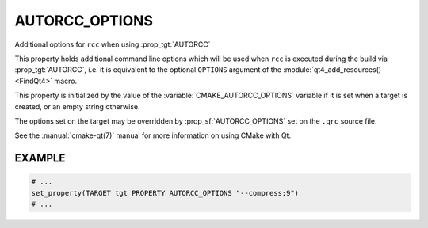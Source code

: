 AUTORCC_OPTIONS
---------------

Additional options for ``rcc`` when using :prop_tgt:`AUTORCC`

This property holds additional command line options which will be used
when ``rcc`` is executed during the build via :prop_tgt:`AUTORCC`,
i.e. it is equivalent to the optional ``OPTIONS`` argument of the
:module:`qt4_add_resources() <FindQt4>` macro.

This property is initialized by the value of the
:variable:`CMAKE_AUTORCC_OPTIONS` variable if it is set when a target is
created, or an empty string otherwise.

The options set on the target may be overridden by :prop_sf:`AUTORCC_OPTIONS`
set on the ``.qrc`` source file.

See the :manual:`cmake-qt(7)` manual for more information on using CMake
with Qt.

EXAMPLE
^^^^^^^

.. code-block:: cmake

  # ...
  set_property(TARGET tgt PROPERTY AUTORCC_OPTIONS "--compress;9")
  # ...
